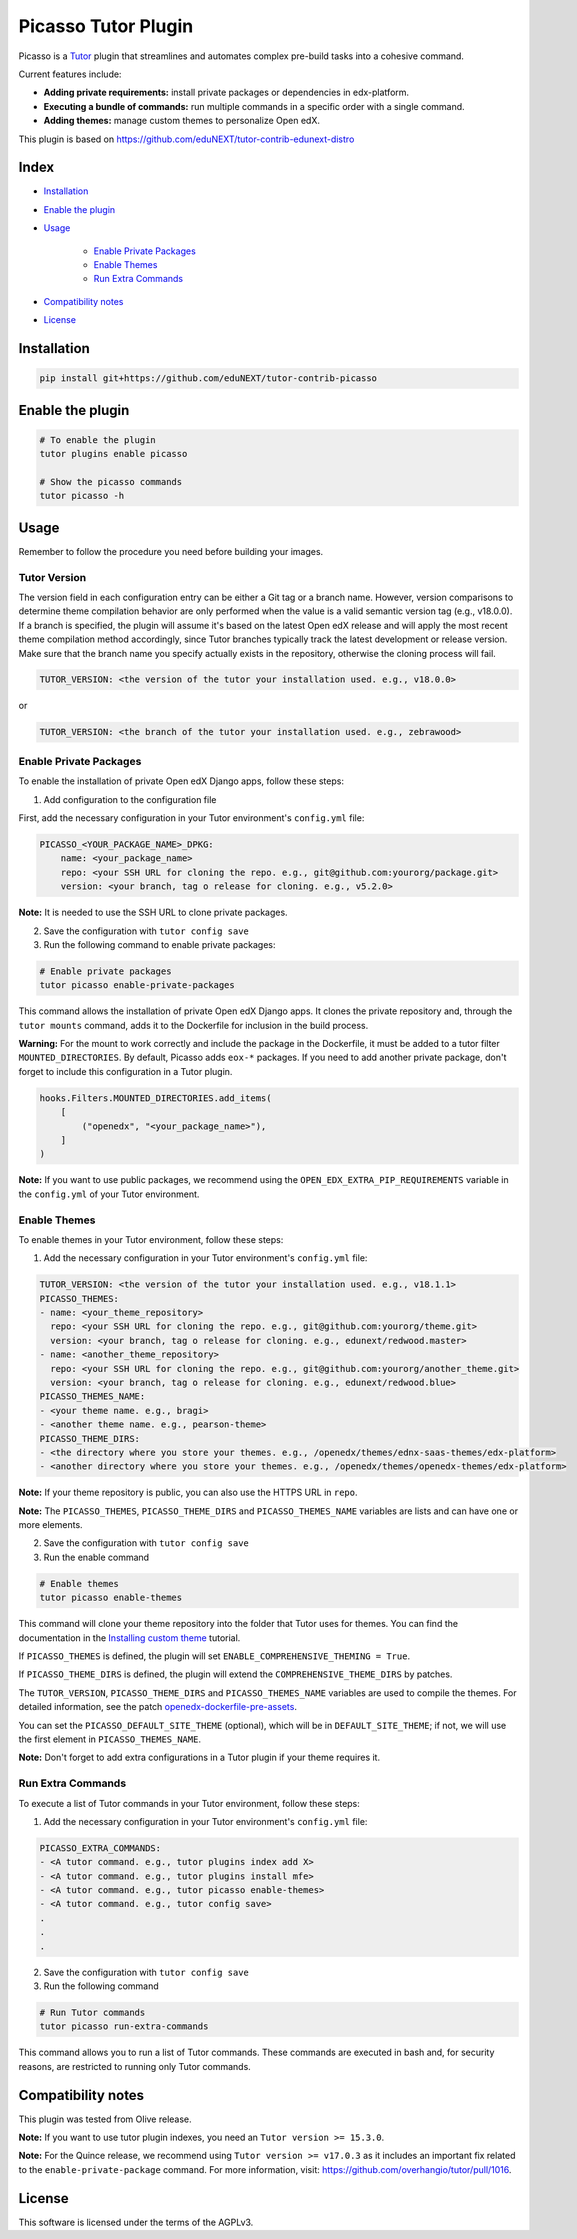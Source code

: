 Picasso Tutor Plugin
#######################

|Maintainance Badge| |Test Badge| |Integration Test Badge|

.. |Maintainance Badge| image:: https://img.shields.io/badge/Status-Maintained-brightgreen
   :alt: Maintainance Status
.. |Test Badge| image:: https://github.com/edunext/tutor-contrib-picasso/actions/workflows/test.yml/badge.svg
   :alt: GitHub Actions Workflow Test Status
.. |Integration Test Badge| image:: https://github.com/edunext/tutor-contrib-picasso/actions/workflows/integration_test.yml/badge.svg
   :alt: GitHub Actions Workflow Integration Test Status

Picasso is a `Tutor`_ plugin that streamlines and automates complex pre-build tasks into a cohesive command. 

Current features include:

- **Adding private requirements:** install private packages or dependencies in edx-platform.
- **Executing a bundle of commands:** run multiple commands in a specific order with a single command.
- **Adding themes:** manage custom themes to personalize Open edX.

This plugin is based on https://github.com/eduNEXT/tutor-contrib-edunext-distro

Index
******

- `Installation`_
- `Enable the plugin`_
- `Usage`_

    - `Enable Private Packages`_
    - `Enable Themes`_
    - `Run Extra Commands`_

- `Compatibility notes`_
- `License`_

Installation
************

.. code-block:: bash

    pip install git+https://github.com/eduNEXT/tutor-contrib-picasso

Enable the plugin
******************

.. code-block:: bash

    # To enable the plugin
    tutor plugins enable picasso

    # Show the picasso commands
    tutor picasso -h


Usage
*******

Remember to follow the procedure you need before building your images.

Tutor Version
^^^^^^^^^^^^^^

The version field in each configuration entry can be either a Git tag or a branch name. However, version comparisons to determine theme compilation behavior are only performed when the value is a valid semantic version tag (e.g., v18.0.0). If a branch is specified, the plugin will assume it's based on the latest Open edX release and will apply the most recent theme compilation method accordingly, since Tutor branches typically track the latest development or release version. Make sure that the branch name you specify actually exists in the repository, otherwise the cloning process will fail.

.. code-block:: yaml

    TUTOR_VERSION: <the version of the tutor your installation used. e.g., v18.0.0>

or

.. code-block:: yaml

    TUTOR_VERSION: <the branch of the tutor your installation used. e.g., zebrawood>


Enable Private Packages
^^^^^^^^^^^^^^^^^^^^^^^^

To enable the installation of private Open edX Django apps, follow these steps:

1. Add configuration to the configuration file

First, add the necessary configuration in your Tutor environment's ``config.yml`` file:

.. code-block:: yaml

    PICASSO_<YOUR_PACKAGE_NAME>_DPKG:
        name: <your_package_name>
        repo: <your SSH URL for cloning the repo. e.g., git@github.com:yourorg/package.git>
        version: <your branch, tag o release for cloning. e.g., v5.2.0>


**Note:** It is needed to use the SSH URL to clone private packages.

2. Save the configuration with ``tutor config save``

3. Run the following command to enable private packages:

.. code-block:: bash

    # Enable private packages
    tutor picasso enable-private-packages


This command allows the installation of private Open edX Django apps. It clones the private repository and, through the ``tutor mounts`` command, adds it to the Dockerfile for inclusion in the build process.

**Warning:** For the mount to work correctly and include the package in the Dockerfile, it must be added to a tutor filter ``MOUNTED_DIRECTORIES``. By default, Picasso adds ``eox-*`` packages. If you need to add another private package, don't forget to include this configuration in a Tutor plugin.

.. code-block:: python

    hooks.Filters.MOUNTED_DIRECTORIES.add_items(
        [
            ("openedx", "<your_package_name>"),
        ]
    )


**Note:** If you want to use public packages, we recommend using the ``OPEN_EDX_EXTRA_PIP_REQUIREMENTS`` variable in the ``config.yml`` of your Tutor environment.


Enable Themes
^^^^^^^^^^^^^^

To enable themes in your Tutor environment, follow these steps:

1. Add the necessary configuration in your Tutor environment's ``config.yml`` file:

.. code-block:: yaml
    
    TUTOR_VERSION: <the version of the tutor your installation used. e.g., v18.1.1>
    PICASSO_THEMES:
    - name: <your_theme_repository>
      repo: <your SSH URL for cloning the repo. e.g., git@github.com:yourorg/theme.git>
      version: <your branch, tag o release for cloning. e.g., edunext/redwood.master>
    - name: <another_theme_repository>
      repo: <your SSH URL for cloning the repo. e.g., git@github.com:yourorg/another_theme.git>
      version: <your branch, tag o release for cloning. e.g., edunext/redwood.blue>
    PICASSO_THEMES_NAME:
    - <your theme name. e.g., bragi>
    - <another theme name. e.g., pearson-theme>
    PICASSO_THEME_DIRS:
    - <the directory where you store your themes. e.g., /openedx/themes/ednx-saas-themes/edx-platform>
    - <another directory where you store your themes. e.g., /openedx/themes/openedx-themes/edx-platform>


**Note:** If your theme repository is public, you can also use the HTTPS URL in ``repo``.

**Note:** The ``PICASSO_THEMES``, ``PICASSO_THEME_DIRS`` and ``PICASSO_THEMES_NAME`` variables are lists and can have one or more elements.

2. Save the configuration with ``tutor config save``

3. Run the enable command

.. code-block:: bash

    # Enable themes
    tutor picasso enable-themes

This command will clone your theme repository into the folder that Tutor uses for themes. You can find the documentation in the `Installing custom theme`_ tutorial.

If ``PICASSO_THEMES`` is defined, the plugin will set ``ENABLE_COMPREHENSIVE_THEMING = True``.

If ``PICASSO_THEME_DIRS`` is defined, the plugin will extend the ``COMPREHENSIVE_THEME_DIRS`` by patches.

The ``TUTOR_VERSION``, ``PICASSO_THEME_DIRS`` and ``PICASSO_THEMES_NAME`` variables are used to compile the themes. For detailed information, see the patch `openedx-dockerfile-pre-assets <tutorpicasso/patches/openedx-dockerfile-pre-assets>`_.

You can set the ``PICASSO_DEFAULT_SITE_THEME`` (optional), which will be in ``DEFAULT_SITE_THEME``; if not, we will use the first element in ``PICASSO_THEMES_NAME``.

**Note:** Don't forget to add extra configurations in a Tutor plugin if your theme requires it.


Run Extra Commands
^^^^^^^^^^^^^^^^^^^

To execute a list of Tutor commands in your Tutor environment, follow these steps:

1. Add the necessary configuration in your Tutor environment's ``config.yml`` file:

.. code-block:: yaml

    PICASSO_EXTRA_COMMANDS:
    - <A tutor command. e.g., tutor plugins index add X>
    - <A tutor command. e.g., tutor plugins install mfe>
    - <A tutor command. e.g., tutor picasso enable-themes>
    - <A tutor command. e.g., tutor config save>
    .
    .
    .

2. Save the configuration with ``tutor config save``

3. Run the following command

.. code-block:: bash

    # Run Tutor commands
    tutor picasso run-extra-commands

This command allows you to run a list of Tutor commands. These commands are executed in bash and, for security reasons, are restricted to running only Tutor commands.


Compatibility notes
*******************

This plugin was tested from Olive release.

**Note:** If you want to use tutor plugin indexes, you need an ``Tutor version >= 15.3.0``.

**Note:** For the Quince release, we recommend using ``Tutor version >= v17.0.3`` as it includes an important fix related to the ``enable-private-package`` command. For more information, visit: https://github.com/overhangio/tutor/pull/1016.


License
*******

This software is licensed under the terms of the AGPLv3.


.. _Tutor: https://docs.tutor.edly.io
.. _Installing custom theme: https://docs.tutor.edly.io/tutorials/theming.html#theming